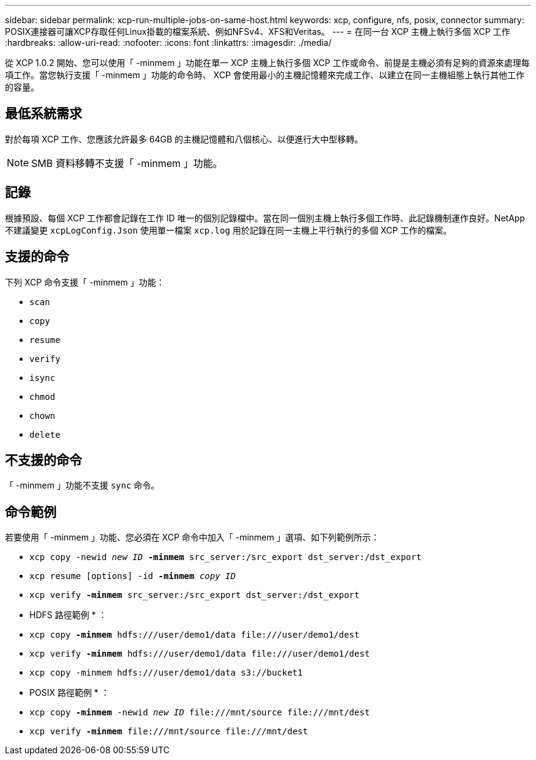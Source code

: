 ---
sidebar: sidebar 
permalink: xcp-run-multiple-jobs-on-same-host.html 
keywords: xcp, configure, nfs, posix, connector 
summary: POSIX連接器可讓XCP存取任何Linux掛載的檔案系統、例如NFSv4、XFS和Veritas。 
---
= 在同一台 XCP 主機上執行多個 XCP 工作
:hardbreaks:
:allow-uri-read: 
:nofooter: 
:icons: font
:linkattrs: 
:imagesdir: ./media/


[role="lead"]
從 XCP 1.0.2 開始、您可以使用「 -minmem 」功能在單一 XCP 主機上執行多個 XCP 工作或命令、前提是主機必須有足夠的資源來處理每項工作。當您執行支援「 -minmem 」功能的命令時、 XCP 會使用最小的主機記憶體來完成工作、以建立在同一主機組態上執行其他工作的容量。



== 最低系統需求

對於每項 XCP 工作、您應該允許最多 64GB 的主機記憶體和八個核心、以便進行大中型移轉。


NOTE: SMB 資料移轉不支援「 -minmem 」功能。



== 記錄

根據預設、每個 XCP 工作都會記錄在工作 ID 唯一的個別記錄檔中。當在同一個別主機上執行多個工作時、此記錄機制運作良好。NetApp 不建議變更 `xcpLogConfig.Json` 使用單一檔案 `xcp.log` 用於記錄在同一主機上平行執行的多個 XCP 工作的檔案。



== 支援的命令

下列 XCP 命令支援「 -minmem 」功能：

* `scan`
* `copy`
* `resume`
* `verify`
* `isync`
* `chmod`
* `chown`
* `delete`




== 不支援的命令

「 -minmem 」功能不支援 `sync` 命令。



== 命令範例

若要使用「 -minmem 」功能、您必須在 XCP 命令中加入「 -minmem 」選項、如下列範例所示：

* `xcp copy -newid _new ID_ *-minmem* src_server:/src_export dst_server:/dst_export`
* `xcp resume [options] -id *-minmem* _copy ID_`
* `xcp verify *-minmem* src_server:/src_export dst_server:/dst_export`


* HDFS 路徑範例 * ：

* `xcp copy *-minmem* hdfs:///user/demo1/data \file:///user/demo1/dest`
* `xcp verify *-minmem* hdfs:///user/demo1/data \file:///user/demo1/dest`
* `xcp copy -minmem hdfs:///user/demo1/data s3://bucket1`


* POSIX 路徑範例 * ：

* `xcp copy *-minmem* -newid _new ID_ \file:///mnt/source \file:///mnt/dest`
* `xcp verify *-minmem* \file:///mnt/source \file:///mnt/dest`

